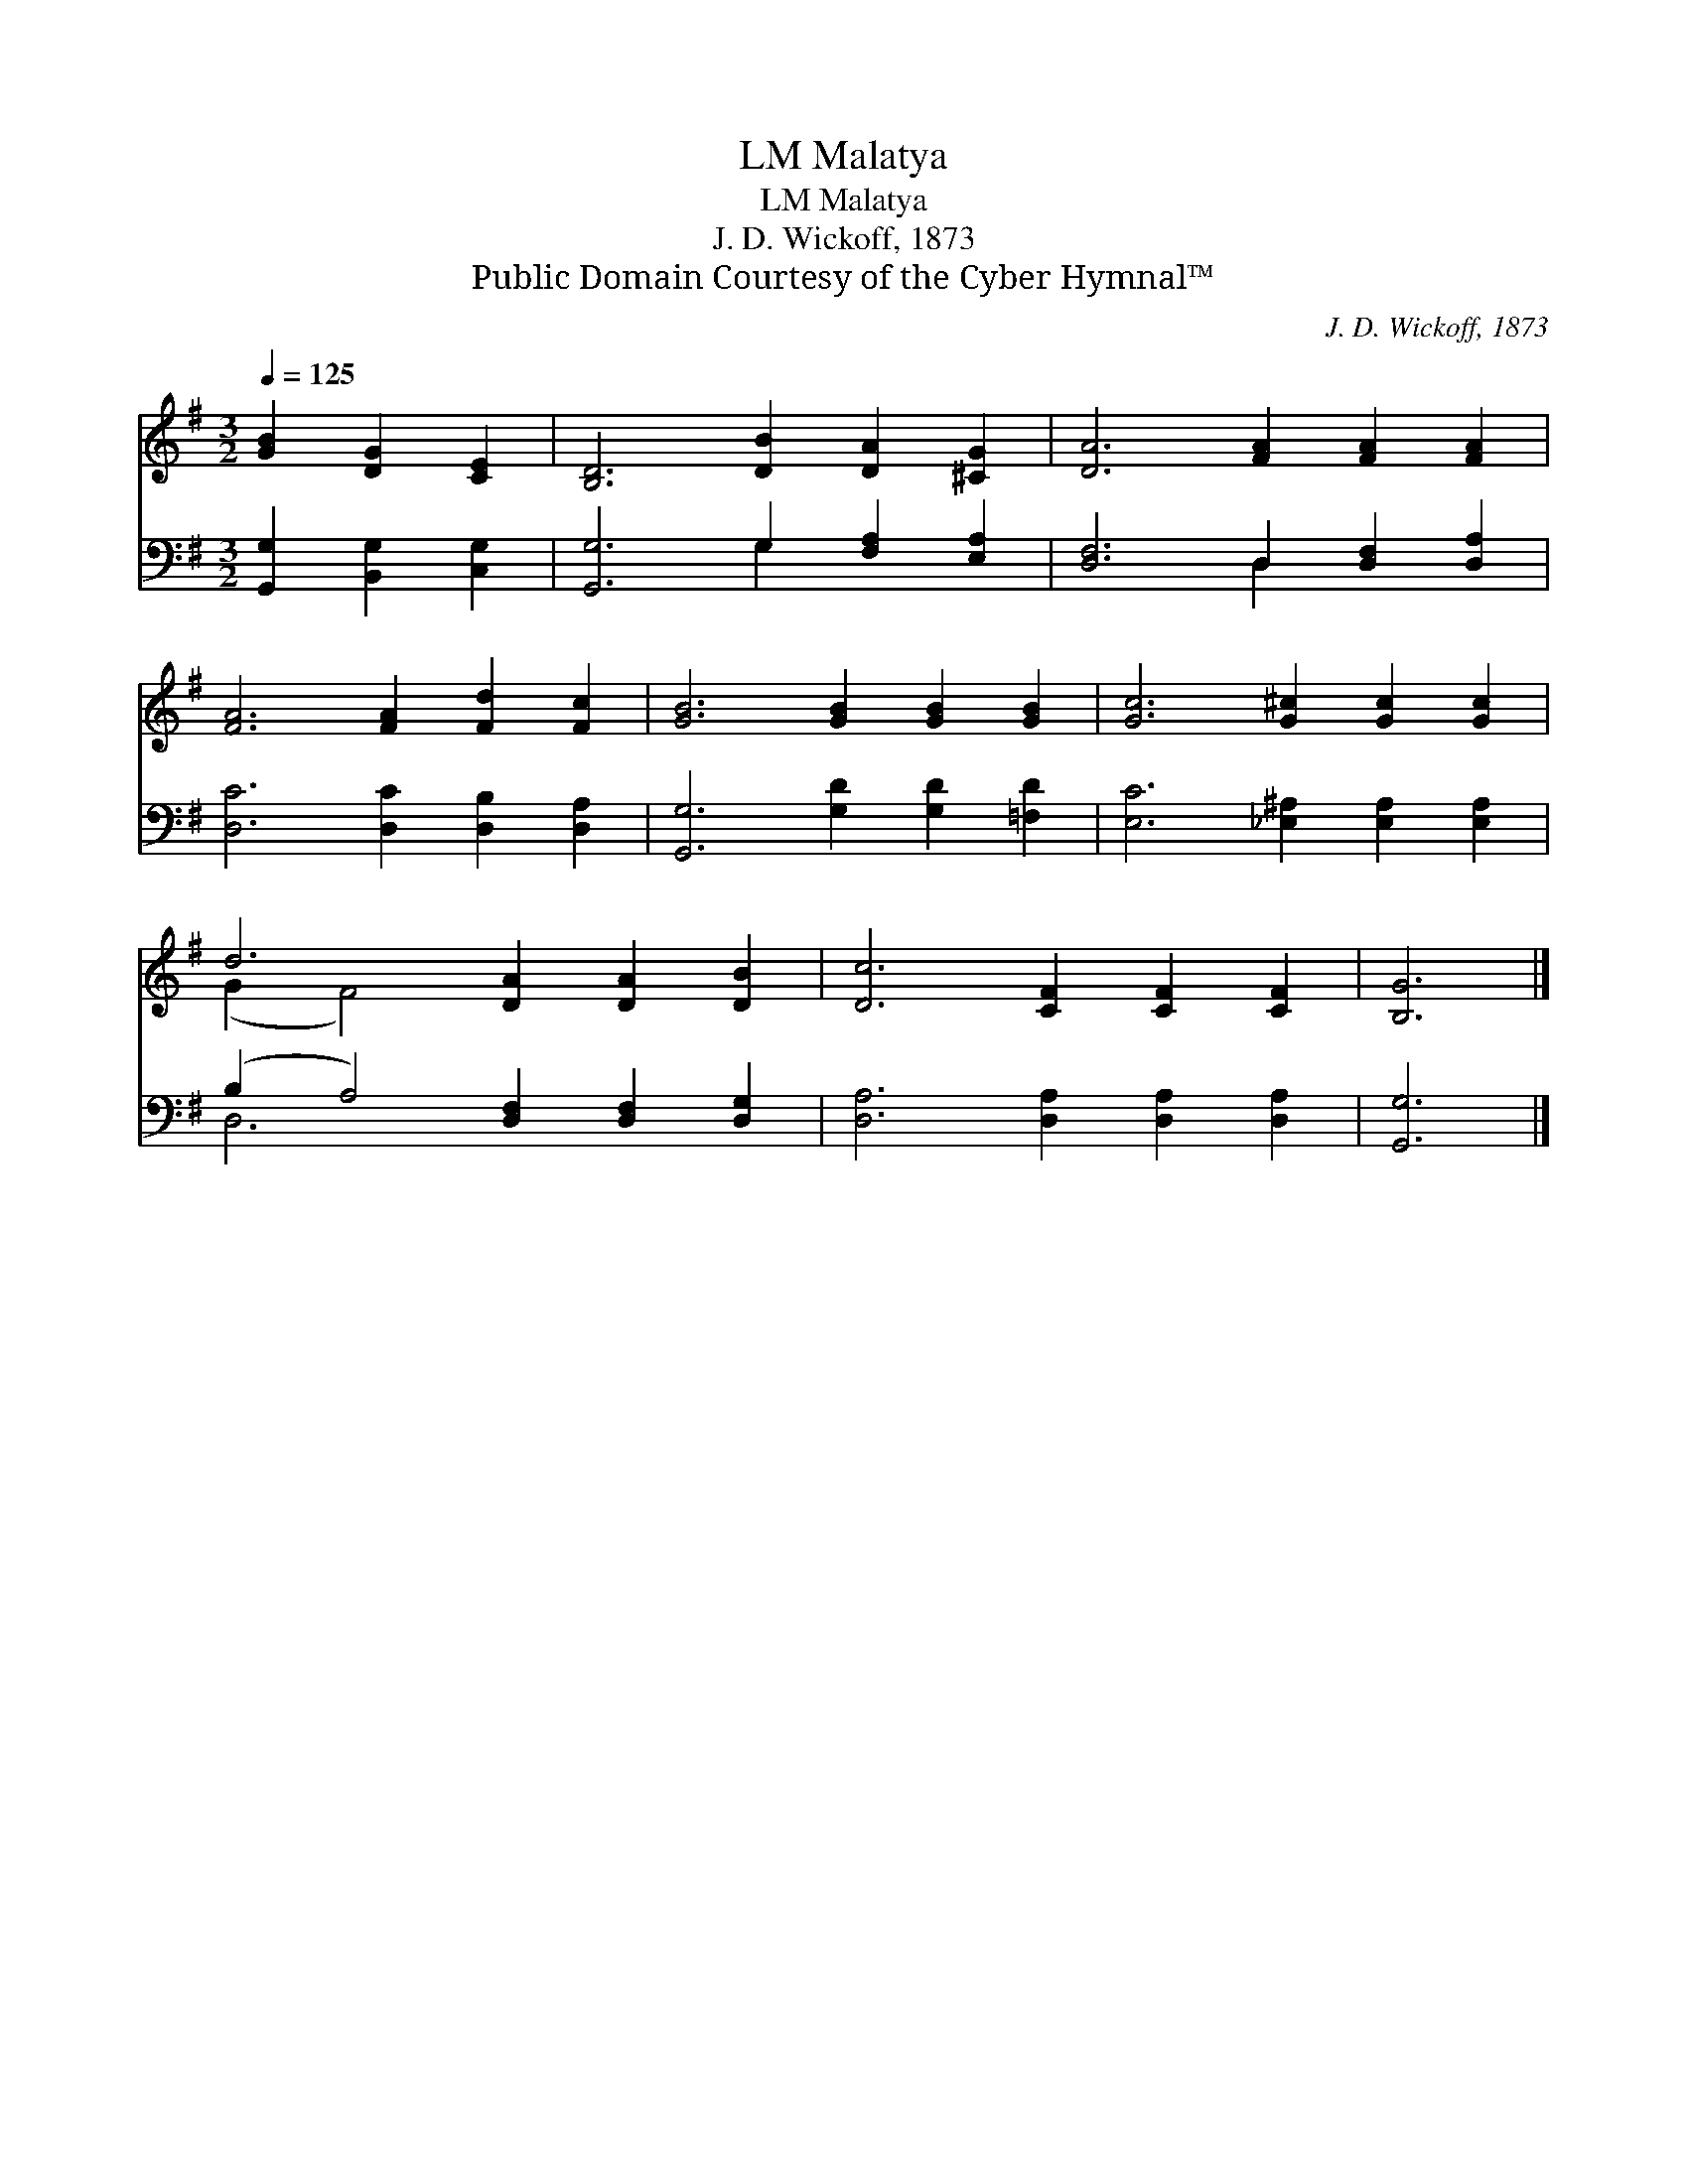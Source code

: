 X:1
T:Malatya, LM
T:Malatya, LM
T:J. D. Wickoff, 1873
T:Public Domain Courtesy of the Cyber Hymnal™
C:J. D. Wickoff, 1873
Z:Public Domain
Z:Courtesy of the Cyber Hymnal™
%%score ( 1 2 ) ( 3 4 )
L:1/8
Q:1/4=125
M:3/2
K:G
V:1 treble 
V:2 treble 
V:3 bass 
V:4 bass 
V:1
 [GB]2 [DG]2 [CE]2 | [B,D]6 [DB]2 [DA]2 [^CG]2 | [DA]6 [FA]2 [FA]2 [FA]2 | %3
 [FA]6 [FA]2 [Fd]2 [Fc]2 | [GB]6 [GB]2 [GB]2 [GB]2 | [Gc]6 [G^c]2 [Gc]2 [Gc]2 | %6
 d6 [DA]2 [DA]2 [DB]2 | [Dc]6 [CF]2 [CF]2 [CF]2 | [B,G]6 |] %9
V:2
 x6 | x12 | x12 | x12 | x12 | x12 | (G2 F4) x6 | x12 | x6 |] %9
V:3
 [G,,G,]2 [B,,G,]2 [C,G,]2 | [G,,G,]6 G,2 [F,A,]2 [E,A,]2 | [D,F,]6 D,2 [D,F,]2 [D,A,]2 | %3
 [D,C]6 [D,C]2 [D,B,]2 [D,A,]2 | [G,,G,]6 [G,D]2 [G,D]2 [=F,D]2 | %5
 [E,C]6 [_E,^A,]2 [E,A,]2 [E,A,]2 | (B,2 A,4) [D,F,]2 [D,F,]2 [D,G,]2 | %7
 [D,A,]6 [D,A,]2 [D,A,]2 [D,A,]2 | [G,,G,]6 |] %9
V:4
 x6 | x6 G,2 x4 | x6 D,2 x4 | x12 | x12 | x12 | D,6 x6 | x12 | x6 |] %9

